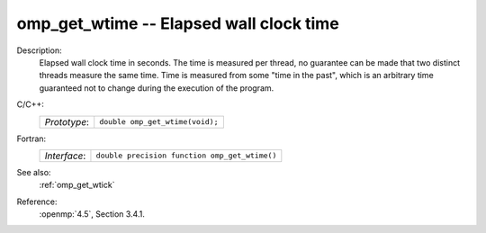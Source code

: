 ..
  Copyright 1988-2022 Free Software Foundation, Inc.
  This is part of the GCC manual.
  For copying conditions, see the copyright.rst file.

.. _omp_get_wtime:

omp_get_wtime -- Elapsed wall clock time
****************************************

Description:
  Elapsed wall clock time in seconds.  The time is measured per thread, no
  guarantee can be made that two distinct threads measure the same time.
  Time is measured from some "time in the past", which is an arbitrary time
  guaranteed not to change during the execution of the program.

C/C++:
  .. list-table::

     * - *Prototype*:
       - ``double omp_get_wtime(void);``

Fortran:
  .. list-table::

     * - *Interface*:
       - ``double precision function omp_get_wtime()``

See also:
  :ref:`omp_get_wtick`

Reference:
  :openmp:`4.5`, Section 3.4.1.